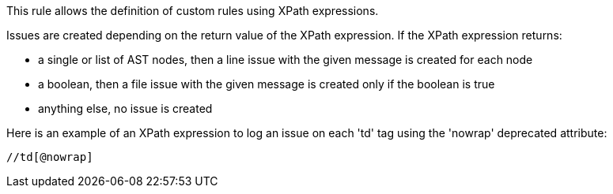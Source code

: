 This rule allows the definition of custom rules using XPath expressions.


Issues are created depending on the return value of the XPath expression. If the XPath expression returns:

* a single or list of AST nodes, then a line issue with the given message is created for each node
* a boolean, then a file issue with the given message is created only if the boolean is true
* anything else, no issue is created

Here is an example of an XPath expression to log an issue on each 'td' tag using the 'nowrap' deprecated attribute: 

----
//td[@nowrap]
----
